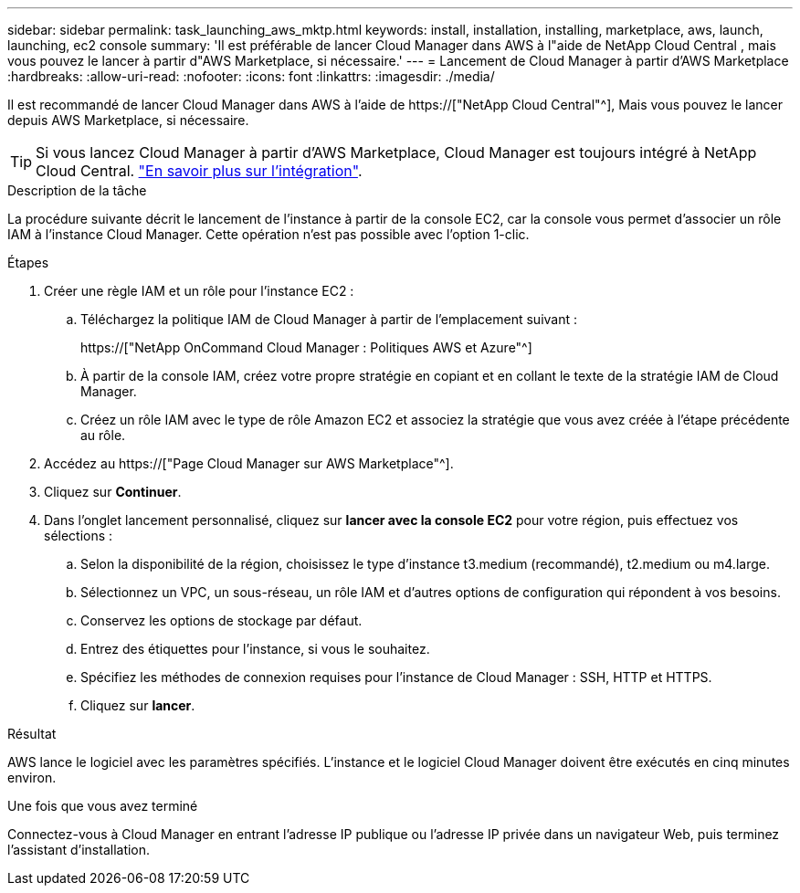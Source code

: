 ---
sidebar: sidebar 
permalink: task_launching_aws_mktp.html 
keywords: install, installation, installing, marketplace, aws, launch, launching, ec2 console 
summary: 'Il est préférable de lancer Cloud Manager dans AWS à l"aide de NetApp Cloud Central , mais vous pouvez le lancer à partir d"AWS Marketplace, si nécessaire.' 
---
= Lancement de Cloud Manager à partir d'AWS Marketplace
:hardbreaks:
:allow-uri-read: 
:nofooter: 
:icons: font
:linkattrs: 
:imagesdir: ./media/


[role="lead"]
Il est recommandé de lancer Cloud Manager dans AWS à l'aide de https://["NetApp Cloud Central"^], Mais vous pouvez le lancer depuis AWS Marketplace, si nécessaire.


TIP: Si vous lancez Cloud Manager à partir d'AWS Marketplace, Cloud Manager est toujours intégré à NetApp Cloud Central. link:concept_cloud_central.html["En savoir plus sur l'intégration"].

.Description de la tâche
La procédure suivante décrit le lancement de l'instance à partir de la console EC2, car la console vous permet d'associer un rôle IAM à l'instance Cloud Manager. Cette opération n'est pas possible avec l'option 1-clic.

.Étapes
. Créer une règle IAM et un rôle pour l'instance EC2 :
+
.. Téléchargez la politique IAM de Cloud Manager à partir de l'emplacement suivant :
+
https://["NetApp OnCommand Cloud Manager : Politiques AWS et Azure"^]

.. À partir de la console IAM, créez votre propre stratégie en copiant et en collant le texte de la stratégie IAM de Cloud Manager.
.. Créez un rôle IAM avec le type de rôle Amazon EC2 et associez la stratégie que vous avez créée à l'étape précédente au rôle.


. Accédez au https://["Page Cloud Manager sur AWS Marketplace"^].
. Cliquez sur *Continuer*.
. Dans l'onglet lancement personnalisé, cliquez sur *lancer avec la console EC2* pour votre région, puis effectuez vos sélections :
+
.. Selon la disponibilité de la région, choisissez le type d'instance t3.medium (recommandé), t2.medium ou m4.large.
.. Sélectionnez un VPC, un sous-réseau, un rôle IAM et d'autres options de configuration qui répondent à vos besoins.
.. Conservez les options de stockage par défaut.
.. Entrez des étiquettes pour l'instance, si vous le souhaitez.
.. Spécifiez les méthodes de connexion requises pour l'instance de Cloud Manager : SSH, HTTP et HTTPS.
.. Cliquez sur *lancer*.




.Résultat
AWS lance le logiciel avec les paramètres spécifiés. L'instance et le logiciel Cloud Manager doivent être exécutés en cinq minutes environ.

.Une fois que vous avez terminé
Connectez-vous à Cloud Manager en entrant l'adresse IP publique ou l'adresse IP privée dans un navigateur Web, puis terminez l'assistant d'installation.
